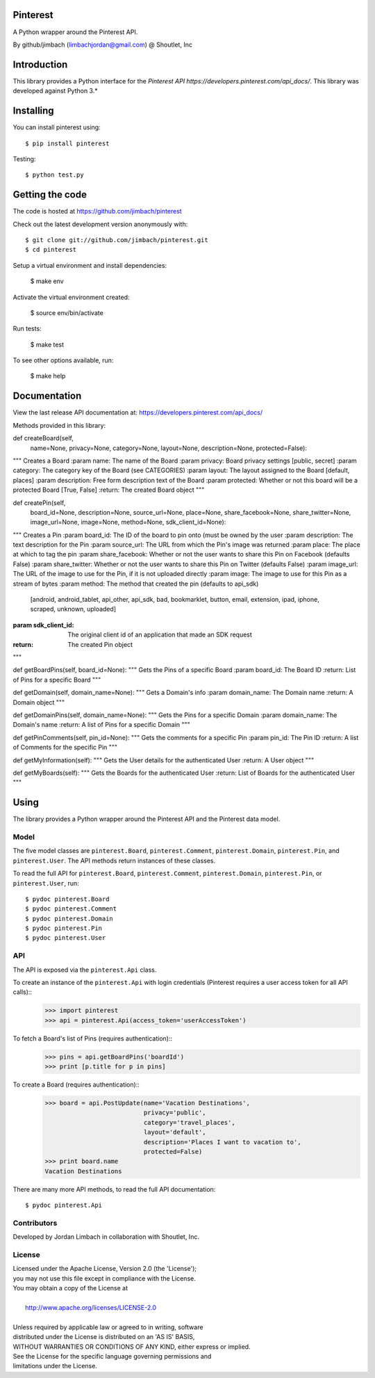 =========
Pinterest
=========

A Python wrapper around the Pinterest API.

By github/jimbach (limbachjordan@gmail.com) @ Shoutlet, Inc


============
Introduction
============

This library provides a Python interface for the `Pinterest API https://developers.pinterest.com/api_docs/`.
This library was developed against Python 3.*

==========
Installing
==========

You can install pinterest using::

    $ pip install pinterest

Testing::

    $ python test.py

================
Getting the code
================

The code is hosted at https://github.com/jimbach/pinterest

Check out the latest development version anonymously with::

    $ git clone git://github.com/jimbach/pinterest.git
    $ cd pinterest

Setup a virtual environment and install dependencies:

	$ make env

Activate the virtual environment created:

	$ source env/bin/activate

Run tests:

	$ make test

To see other options available, run:

	$ make help


=============
Documentation
=============

View the last release API documentation at: https://developers.pinterest.com/api_docs/

Methods provided in this library:

def createBoard(self,
                name=None,
                privacy=None,
                category=None,
                layout=None,
                description=None,
                protected=False):
"""
Creates a Board
:param name: The name of the Board
:param privacy: Board privacy settings [public, secret]
:param category: The category key of the Board (see CATEGORIES)
:param layout: The layout assigned to the Board [default, places]
:param description: Free form description text of the Board
:param protected: Whether or not this board will be a protected Board [True, False]
:return: The created Board object
"""

def createPin(self,
              board_id=None,
              description=None,
              source_url=None,
              place=None,
              share_facebook=None,
              share_twitter=None,
              image_url=None,
              image=None,
              method=None,
              sdk_client_id=None):
"""
Creates a Pin
:param board_id: The ID of the board to pin onto (must be owned by the user
:param description: The text description for the Pin
:param source_url: The URL from which the Pin's image was returned
:param place: The place at which to tag the pin
:param share_facebook: Whether or not the user wants to share this Pin on Facebook (defaults False)
:param share_twitter: Whether or not the user wants to share this Pin on Twitter (defaults False)
:param image_url: The URL of the image to use for the Pin, if it is not uploaded directly
:param image: The image to use for this Pin as a stream of bytes
:param method: The method that created the pin (defaults to api_sdk)
               [android, android_tablet, api_other, api_sdk, bad, bookmarklet, button, email, extension, ipad,
               iphone, scraped, unknown, uploaded]
:param sdk_client_id: The original client id of an application that made an SDK request
:return: The created Pin object
"""

def getBoardPins(self, board_id=None):
"""
Gets the Pins of a specific Board
:param board_id: The Board ID
:return: List of Pins for a specific Board
"""

def getDomain(self, domain_name=None):
"""
Gets a Domain's info
:param domain_name: The Domain name
:return: A Domain object
"""

def getDomainPins(self, domain_name=None):
"""
Gets the Pins for a specific Domain
:param domain_name: The Domain's name
:return: A list of Pins for a specific Domain
"""

def getPinComments(self, pin_id=None):
"""
Gets the comments for a specific Pin
:param pin_id: The Pin ID
:return: A list of Comments for the specific Pin
"""

def getMyInformation(self):
"""
Gets the User details for the authenticated User
:return: A User object
"""

def getMyBoards(self):
"""
Gets the Boards for the authenticated User
:return: List of Boards for the authenticated User
"""

=====
Using
=====

The library provides a Python wrapper around the Pinterest API and the Pinterest data model.

-----
Model
-----

The five model classes are ``pinterest.Board``, ``pinterest.Comment``, ``pinterest.Domain``, ``pinterest.Pin``, and ``pinterest.User``. The API methods return instances of these classes.

To read the full API for ``pinterest.Board``, ``pinterest.Comment``, ``pinterest.Domain``, ``pinterest.Pin``, or ``pinterest.User``, run::

    $ pydoc pinterest.Board
    $ pydoc pinterest.Comment
    $ pydoc pinterest.Domain
    $ pydoc pinterest.Pin
    $ pydoc pinterest.User

---
API
---

The API is exposed via the ``pinterest.Api`` class.

To create an instance of the ``pinterest.Api`` with login credentials (Pinterest requires a user access token for all API calls)::
    >>> import pinterest
    >>> api = pinterest.Api(access_token='userAccessToken')

To fetch a Board's list of Pins (requires authentication)::
    >>> pins = api.getBoardPins('boardId')
    >>> print [p.title for p in pins]

To create a Board (requires authentication)::
    >>> board = api.PostUpdate(name='Vacation Destinations',
                               privacy='public',
                               category='travel_places',
                               layout='default',
                               description='Places I want to vacation to',
                               protected=False)
    >>> print board.name
    Vacation Destinations

There are many more API methods, to read the full API documentation::

    $ pydoc pinterest.Api

------------
Contributors
------------

Developed by Jordan Limbach in collaboration with Shoutlet, Inc.

-------
License
-------

| Licensed under the Apache License, Version 2.0 (the 'License');
| you may not use this file except in compliance with the License.
| You may obtain a copy of the License at
|
|     http://www.apache.org/licenses/LICENSE-2.0
|
| Unless required by applicable law or agreed to in writing, software
| distributed under the License is distributed on an 'AS IS' BASIS,
| WITHOUT WARRANTIES OR CONDITIONS OF ANY KIND, either express or implied.
| See the License for the specific language governing permissions and
| limitations under the License.
